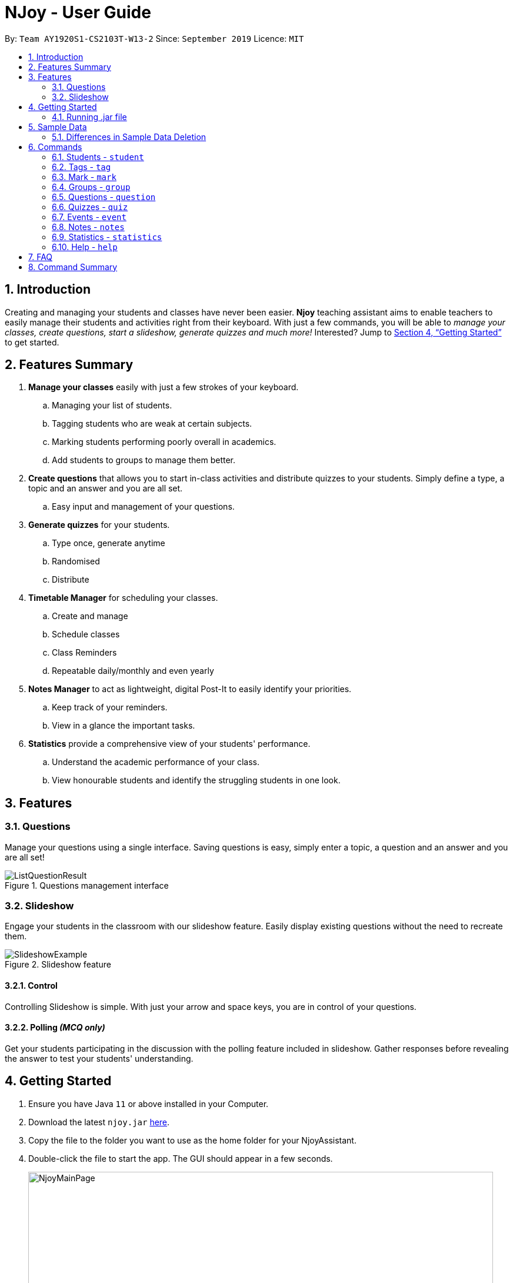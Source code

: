 = NJoy - User Guide
:site-section: UserGuide
:toc:
:toc-title:
:toc-placement: preamble
:sectnums:
:imagesDir: images
:stylesDir: stylesheets
:xrefstyle: full
:experimental:
ifdef::env-github[]
:tip-caption: :bulb:
:note-caption: :information_source:
endif::[]
:repoURL: https://github.com/AY1920S1-CS2103T-W13-2/main

By: `Team AY1920S1-CS2103T-W13-2`      Since: `September 2019`      Licence: `MIT`

== Introduction

Creating and managing your students and classes have never been easier.
*Njoy* teaching assistant aims to enable teachers to easily manage their students and activities
right from their keyboard. With just a few commands, you will be able to
_manage your classes, create questions, start a slideshow, generate quizzes and much more!_ Interested?
Jump to <<Getting Started>> to get started.

== Features Summary

. *Manage your classes* easily with just a few strokes of your keyboard.
.. Managing your list of students.
.. Tagging students who are weak at certain subjects.
.. Marking students performing poorly overall in academics.
.. Add students to groups to manage them better.
. *Create questions* that allows you to start in-class activities and distribute quizzes to your students.
Simply define a type, a topic and an answer and you are all set.
.. Easy input and management of your questions.
. *Generate quizzes* for your students.
.. Type once, generate anytime
.. Randomised
.. Distribute
. *Timetable Manager* for scheduling your classes.
.. Create and manage
.. Schedule classes
.. Class Reminders
.. Repeatable daily/monthly and even yearly
. *Notes Manager* to act as lightweight, digital Post-It to easily identify your priorities.
.. Keep track of your reminders.
.. View in a glance the important tasks.
. *Statistics* provide a comprehensive view of your students' performance.
.. Understand the academic performance of your class.
.. View honourable students and identify the struggling students in one look.


== Features

=== Questions
Manage your questions using a single interface. Saving questions is easy, simply enter a topic, a question
and an answer and you are all set!

.Questions management interface
image::questions/ListQuestionResult.png[]

=== Slideshow
Engage your students in the classroom with our slideshow feature. Easily display existing questions
without the need to recreate them.

.Slideshow feature
image::questions/SlideshowExample.png[]

==== Control
Controlling Slideshow is simple. With just your arrow and space keys, you are in control of your questions.

[[Features-Slideshow-Polling]]
==== Polling _(MCQ only)_
Get your students participating in the discussion with the polling feature included in slideshow. Gather
responses before revealing the answer to test your students' understanding.


== Getting Started

.  Ensure you have Java `11` or above installed in your Computer.
.  Download the latest `njoy.jar` link:{repoURL}/releases[here].
.  Copy the file to the folder you want to use as the home folder for your NjoyAssistant.
.  Double-click the file to start the app. The GUI should appear in a few seconds.
+
.GUI of Njoy Teaching Assistant
image::NjoyMainPage.png[width="790"]
+
.  Type the command in the command box and press kbd:[Enter] to execute it. +
e.g. typing `help` and pressing kbd:[Enter] will open the help window. +

[[Getting-Started-Run]]
=== Running .jar file
. Download the `njoy.jar` file
. Double click on `njoy.jar` file to run the application

_If you are not able to run the application using the method above, use the following:_
. Open *Terminal*(Mac)/*Command Prompt*(Windows)
. Type cd [PATH TO DIRECTORY CONTAINING .JAR FILE]
. Type `java -jar njoy.jar` to run the application.

== Sample Data

[TIP]
The NJoy Assistant starts with some data as examples. Upon the first startup, the *students*, *questions*,
*events* and *notes* storage are loaded with sample data. The user should clear these if they are not of importance,
as they merely serve as examples.

The following steps provide an example of how to clear the sample user data for questions. The same steps can
be applied to clear the storage for students, events and notes albeit slight <<Differences, `differences`>>.

*Step 1.* To see the list of questions, type in the following command: `question list`. The sample question is
circled in purple. +

.Question List
image::QuestionListSample.jpg[]

{nbsp} +
*Step 2.* To delete the sample question, type in the following command: `question delete 1`. This deletes the
first question in the question list, which in this case is the sample question! +
{nbsp} +
After which, you should see the message circled in red indicating the success of the deletion. +

.Question Delete
image::QuestionDeleteSample.jpg[]

{nbsp} +
*Step 3.* You're already done! To confirm that the question has been deleted, once again type in the following
command: `question list`. You should see that there are no more sample questions! +

.Blank Question List
image::QuestionListBlank.jpg[]

{nbsp} +

[[Differences]]
=== Differences in Sample Data Deletion

. *Students*: The steps for deletion are the same as for the sample question. +

. *Notes*: The steps for deletion are the same as for the sample question, except that the notes are displayed
on the right hand side of the User Interface. +

. *Events*: The steps for deletion are the same as for the sample question, except that to view the event, a
different command: `event view` has to be keyed into the command line.

== Commands

*Command Format*
====
All commands start with a command word (e.g `student`, `question`, `quiz`, `event`, `note`) followed by the command action. Certain commands may include additional keywords and will be specified in the description.
[NOTE]
Duplication of the specified keywords and options might result in errors or nondeterministic selection of fields. In most cases, the latest field option overwrites the duplicate fields provided.
====

=== Students - `student`

==== Adding a student

Adds a student +
Format: `student name/... tag/...(optional)`

The keywords supported by this feature includes:

|==============================
| Keyword | Description

| `name` | The name of the student.
| `tag` (Optional) | The weak subjects of the student.
|==============================

[NOTE]
`tag` fields of a student represent the weak subjects of a particular student, and is an optional field which can be added later under the `Tag` feature


Examples:

* *Untagged student*: `student name/John Doe` +
Adds an untagged student named John Doe
* *Student with one tag*: `student name/John Doe tag/Chemistry` +
Adds a student named John Doe with one tag Chemistry
* *Student with multiple tags*: `student name/John Doe tag/Chemistry tag/Physics` +
Adds a student named John Doe with tags Chemistry and Physics

==== Editing a student

Edit a student currently stored. +
Format: `student [index number] name/...`

[NOTE]
All tags and mark of the student to be edited will be transferred over to the new student.

The keywords supported by this feature includes:

|==============================
| Keyword | Description

| `[index number]` | Index number of the student to be edited in the student list
| `name` | New name of the student to be edited.
|==============================

Examples:

* `student 1 name/John Doe` +
Changes the name of the student with index number 1 in the student list to John Doe

.Original list of students.
image::EditStudent1.png[]

.Type in the command to change name of student in index 1 to John Doe.
image::EditStudent2.png[]

.Successfully change the name of student in index 1 to John Doe.
image::EditStudent3.png[]


==== Deleting a student

Delete a student from the student list. +
Format: `student delete [INDEX]`

The keywords supported by this feature includes:

|==============================
| Keyword | Description

| `[INDEX]` | Index number of the student to be deleted in the student list
|==============================

Example:

* `student delete 1` +
Deletes the first student in the student list.

[[Feature-Student-List]]
==== Listing students

Display the list of students in the Main Window, and also displays the list in the Command Result Box+
Format: `student list`

The keywords supported by this feature includes: +
*_-This command does not support any additional keywords-_*

Example:

* `student list` +
Lists the students.

=== Tags ​-​ `tag`

Represents the weak subjects of a student, allowing users to focus on the specified weak subject of the student.

==== Adds a tag to a student: `tag`

Allows a user to add a tag to an already tagged student. +
Format: `tag index/... tag/...`

The keywords supported by this feature includes:

|==============================
| Keyword | Description

| `index` | The index number of the student you want to add the tag to
| `tag` | The name of the tag you want to add to the student

|==============================

[NOTE]
Tags cannot be multiple-worded, and cannot contain special characters.

Examples:

* *Add one tag*: `tag index/1 tag/Chemistry` +
Adds tag Chemistry to student with index number 1
* *Add multiple tags to a student*: `tag index/1 tag/Chemistry tag/Physics` +
Adds tag Chemistry and tag Physics to student with index number 1

The screenshot below shows a representation of a student with tags

.Example of tagged student
image::tagged-student-example.png[]

=== Mark ​-​ `mark`

Marks academically weak students, allowing users to pay extra attention to the marked students.

==== Marks a student: `mark`

Allows a user to mark an already created student. +
Format: `mark index/...`

The keywords supported by this feature includes:

|==============================
| Keyword | Description

| `index` | The index number of the student you want to mark

|==============================

Examples:

* `mark index/1` +
Marks the student with index number 1

==== Remove mark from a student: `unmark`

Allows a user to remove mark from an already created student who has been previously marked. +

Format: `mark unmark index/...`

The keywords supported by this feature includes:

|==============================
| Keyword | Description

| `index` | The index number of the student you want to unmark

|==============================

Examples:

* `mark unmark index/1` +
Unmarks the student with index number 1

.Example of marked student
image::marked-student-example.png[]

=== Groups ​-​ `group`

==== Creating a Group manually: `manual`

Allows a user to create a group manually. +
Format: `group manual groupID/... studentNumber/...`

The keywords supported by this feature includes:

|==============================
| Keyword | Description

| `groupID` | The name of the group
| `studentNumber` | The index numbers of the students you want to add to the group

|==============================

[NOTE]
You are not allowed to create groups without specifying any student numbers, ie : create groups with
no students inside the group.

Examples:

* `group manual groupID/G03 studentNumber/1 2 3` +
Adds student index numbers 1, 2 and 3 to the group named G03.

==== Adding a Student to a Group: `add`

Allows a user to add a Student to a Group. +
Format: `group add groupID/... studentNumber/... groupIndexNumber/...`

The keywords supported by this feature includes:

|==============================
| Keyword | Description

| `groupID` | The name of the group
| `studentNumber` | The index number of the student you want to add to the group
| `groupIndexNumber` | The index number within the group that you want to add the student to

|==============================

[NOTE]
For a group that already contains students with group index numbers 1,2 and 3, the group index number you specify in
this command can only be from 1-4, ie the index numbers that you want the new student to take, so as to ensure that there
are no gaps in the index numbers.

Examples:

* `group add groupID/G01 studentNumber/2 groupIndexNumber/3` +
Adds student 2 to the group index number 3 for the group named G01.

==== Removing a Student from a Group: `delete`

Allows a user to remove a student from a group. +
Format: `group delete groupID/... groupIndexNumber/...`

The keywords supported by this feature includes:

|==============================
| Keyword | Description

| `groupID` | The name of the group
| `groupIndexNumber` | The index number of the student within the group that you want to remove

|==============================

Examples:

* `group delete groupID/G01 groupIndexNumber/1` +
Removes the student with group index number 1 for the group named G01.

==== Exporting a Group to a Word Document: `export`

Allows a user to export a group to a Word Document. +
This feature was implemented as we realise that teachers may not have access to their computers at all times,
and thus may print out group information to view during these times. +

Format: `group export groupID/...`

The keywords supported by this feature includes:

|==============================
| Keyword | Description

| `groupID` | The name of the group

|==============================

Examples:

* `group export groupID/G01` +
Exports the group named G01 to a word document named `G01.docx`, found under the exports folder.

==== Showing students from a group:

Allows a user to see all students from a group.

Format: `group groupID/...`

The keywords supported by this feature includes:

|==============================
| Keyword | Description

| `groupID` | The name of the group

|==============================
Examples:

* `group groupID/G01` +
Shows all the students that belong to group with groupID `G01`

.Create a group G02 with students John Doe, Jane Doe and Ben Tan.
image::GroupView1.png[]

.Type in the command to display group G02.
image::GroupView2.png[]

.View of G02.
image::GroupView3.png[]

=== Questions ​-​ `question`

The questions feature is the starting point for creating quizzes and starting a slideshow.
With questions, you are able to manage your existing questions, and add new ones which will be automatically saved.

// tag::questions-management[]
[[Feature-Question-Add]]
==== Creating a question

Create and store questions according to the type specified. +
{empty} +

[big]*Format:* `question question/... answer/... type/... (MCQ OPTIONS IF APPLICABLE)`

[NOTE]
Note that for mcq question type, it is necessary to input keywords `a/`, `b/`, `c/`, `d/`.

The keywords supported by this feature includes:

|==============================
| Keyword | Description

| `question` | Question topic.
| `answer` | Answer to the question.
| `type` | Type of question(`open` or `mcq`).
| `a` | Option A for MCQ.
| `b` | Option B for MCQ.
| `c` | Option C for MCQ.
| `d` | Option D for MCQ.
|==============================

[NOTE]
Note that `answer` is free text and allows any input since answers may be accompanied with explanations.
Therefore, for mcq questions, ensure that the answer entered reflects the correct option.

{empty} +
Examples:

* *Open ended question*: `question question/Which year did Singapore gain independence? answer/1965 type/open` +
Creates an open ended question with topic _'Which year did Singapore gain independence?'_ with answer _'1965'_.
* *MCQ*: `question question/Which year did Singapore gain independence? answer/1965 type/mcq a/1965 b/1963 c/1968 d/1970` +
Creates an mcq with topic _'Which year did Singapore gain independence?'_ with answer _'1965'_ and
choices _'1965', '1963', '1968', '1970'_.

.Creating an open ended question.
image::questions/AddQuestion.png[]

// end::questions-management[]
'''

==== Editing a question

Edit a question from the question list. All keywords are *optional*. +
{empty} +

[big]*Format:* `question [INDEX] question/... answer/... type/... (MCQ KEYWORDS IF APPLICABLE)`
[NOTE]
Note that when changing question type from open ended to mcq, it is necessary to input options `a/`, `b/`, `c/`, `d/`.

The keywords supported by this feature includes:

|==============================
| Keyword | Description

| `[INDEX]` | The question index as defined by the <<Feature-Question-List, list>> and <<Feature-Question-Find, find>> commands.
| `question` | Question topic.
| `answer` | Answer to the question.
| `type` | Type of question(`open` or `mcq`).
| `a` | Option A for MCQ.
| `b` | Option B for MCQ.
| `c` | Option C for MCQ.
| `d` | Option D for MCQ.
|==============================

[NOTE]
Note that `answer` is free text and allows any input since answers may be accompanied with explanations.
Therefore, for mcq questions, ensure that the answer entered reflects the correct option.

{empty} +
Examples:

* `question 1 question/What is 1+1? answer/2` +
Edits the first question in the list changing existing question topic to _'What is 1+1?'_ and answer to _'2'_.
* `question 1 type/mcq a/1965 b/1963 c/1968 d/1970` +
Edits the type of the first question in the list from open ended question to mcq and state choices _'1965', '1963', '1968', '1970'_.

.Editing the first question.
image::questions/EditQuestion.png[]

'''

==== Deleting a question

Delete a question from the question list. +
{empty} +

[big]*Format:* `question delete [INDEX]`

The keywords supported by this feature includes:
|==============================
| Keyword | Description

| `[INDEX]` | The question index as defined by the <<Feature-Question-List, list>> and <<Feature-Question-Find, find>> commands.
|==============================

{empty} +
Example:

* `question delete 1` +
Deletes the first question in the list.

.Deleting the first question.
image::questions/DeleteQuestion.png[]

'''

[[Feature-Question-List]]
==== Listing your saved questions

Display the stored questions and list them in ascending order according to the time that it was created. +
{empty} +

[big]*Format:* `question list`

The keywords supported by this feature includes: +
*_-This command does not require any additional keywords-_*

{empty} +
Example:

* `question list` +
Displays the question list.

.Listing questions currently stored.
image::questions/ListQuestionResult.png[]

'''

[[Feature-Question-Find]]
==== Searching for a question

Search and display questions using keywords and similar terms.
[NOTE]
The ordering of questions is based on *similarity* and the ordering is such that questions that is most similar
to your search term will be at the top.
{empty} +

[big]*Format:* `question find/...`

The keywords supported by this feature includes:

|==============================
| Keyword | Description

| `find` | Search term to find in the list of questions.
|==============================

{empty} +
Example:

* `question find/What is 1+1?` +
Searches through the question list to find questions close to the search term _'What is 1+1?'_.

.Finding questions that matches search term.
image::questions/FindQuestion.png[]

'''

// tag::questions-slideshow[]
==== Starting a Slideshow

Start a slideshow based on the questions selected. The sequence of the questions displayed will follow the ordering of input. +
{empty} +

[big]*Format:* `question slideshow [QUESTIONS INDEX]`

The keywords supported by this feature includes:

|==============================
| Keyword | Description

| `[QUESTIONS INDEX]` | Index of questions *separated by a whitespace*.
Follows the index as defined in the <<Feature-Question-List, list>> and <<Feature-Question-Find, find>> commands.
|==============================

{empty} +
The following controls are used to navigate through the slideshow:

|==============================
| Control | Description

| `Right arrow(→)` | Go to next question.
| `Left arrow(←)` | Go to previous question.
| `Esc` | Quit the slideshow.
| `Space` | Show or hide the answer to the question.
|==============================

{empty} +
The following controls are used for polling mcq type questions:

|==============================
| Control | Description

| `1` | Add one response to option A.
| `2` | Add one response to option B.
| `3` | Add one response to option C.
| `4` | Add one response to option D.
|==============================

{empty} +
Example:

* `question slideshow 1 2 3` +
Starts a slideshow with questions containing index _'1'_, _'2'_ and _'3'_.

.Starting a slideshow.
image::questions/StartSlideshow.png[]

{empty} +
Below is an example of how to navigate through the slideshow and utilise the <<Features-Slideshow-Polling, polling>> feature:

*Step 1.* When the slideshow window appears, scroll between the questions using the `Left arrow(←)` and `Right arrow(→)` keys.

.Slideshow window appears.
image::questions/StartSlideshowResult.png[]

*Step 2.* Use the `Space` key to show or hide the answer. For mcq type questions, you may use the `1-4` keys to add to the poll results for options A to D respectively.

.Answer shown with polling results.
image::questions/SlideshowAllShown.png[]

*Step 3.* When you want to end the slideshow, use the `Esc` key to exit or navigate beyond the last question of the slideshow and it will automatically exit.

{empty} +
Here is a summary of the various components of the slideshow feature:

.Description of the various components.
image::questions/SlideshowFeatureDescription.png[]


// end::questions-slideshow[]
'''

=== Quizzes ​-​ `quiz`

After taking the effort to record different questions, a teacher might be wondering what other features could the NJoy Teaching
Assistant actually provide? What better way to make use of your predefined questions to create quizzes for homework, revision
or even assignments?

[NOTE]
Unfortunately, since majority of the quiz commands rely on question and quiz question indexes, it is entirely up to the user
to ensure the correct indexes of the questions or quiz questions have been entered.

You may refer to <<Feature-Question-Add, creating a question>> for examples on how to add questions and <<Feature-Question-List, listing the questions>> on how to view the current list of questions in the databank.

[NOTE]
For the following examples, we will be operating under the assumption that these sample
questions are in the question bank.

.Question list
image::QuizQuestionList.PNG[]

{nbsp} +

==== Creating a Quiz manually: `manual`

Allows a user to create a quiz manually. +

[big]*Format:* `quiz manual quizID/... questionNumber/... (One or more question numbers can be added)`

The format supported by this feature includes:

|==============================
| Keyword | Description

| Quiz ID | The label of the quiz.
| Question Numbers | The question numbers you want to add to the quiz.
|==============================

Examples:

* `quiz manual quizID/CS2103T questionNumber/1 2 3` +
Adds question numbers 1, 2 and 3 to the quiz labelled CS2103T.

.Results of the create quiz manual command.
image::QuizManual1.PNG[]

==== Creating a Quiz automatically: `auto`

Allows a user to create a quiz automatically. +

[TIP]
The questions chosen are randomised from the questions that you have previously added. As such, the user has to ensure enough questions are available in storage for quiz creation.

[big]*Format:* `quiz auto quizID/... numQuestions/... type/... (Type can either be mcq/open/all)`

The format supported by this feature includes:

|==============================
| Keyword | Description

| Quiz ID | The label of the quiz.
| Number of Questions | The number of questions you want added to the quiz.
| Question Type | The type of questions you want added to the quiz: mcq, open, all.
|==============================

Examples:

* `quiz auto quizID/CS2103T numQuestions/2 type/mcq` +
Adds 2 questions of type mcq to the quiz labelled CS2103T.
* `quiz auto quizID/CS2103T numQuestions/1 type/open` +
Adds 1 question of type open-ended to the quiz labelled CS2103T.
* `quiz auto quizID/CS2103T numQuestions/3 type/all` +
Adds 3 questions of any type to the quiz labelled CS2103T.

.Results of the first create quiz automatically command.
image::QuizAuto1.PNG[]

.Results of the second create quiz automatically command.
image::QuizAuto2.PNG[]

.Results of the third create quiz automatically command.
image::QuizAuto3.PNG[]

==== Adding a Question to a Quiz: `add`

Allows a user to add a question to a quiz. +

[big]*Format:* `quiz add quizID/... questionNumber/... quizQuestionNumber/...`

The format supported by this feature includes:

|==============================
| Keyword | Description

| Quiz ID | The label of the quiz.
| Question Number | The question number you want to add to the quiz.
| Quiz Question Number | The question number in the quiz you want to add the question to.
|==============================

Examples:

* `quiz add quizID/CS2103T questionNumber/2 quizQuestionNumber/3` +
Adds question 2 to the quiz question number 3 for the quiz labelled CS2103T.

.Results of the add question to quiz command.
image::QuizAdd1.PNG[]

==== Deleting a Question from a Quiz: `delete`

Allows a user to delete a question from a quiz. +

[TIP]
Do take note that the user can only delete one question at a time.

[big]*Format:* `quiz delete quizID/... quizID/... quizQuestionNumber/...`

The format supported by this feature includes:

|==============================
| Keyword | Description

| Quiz ID | The label of the quiz.
| Quiz Question Number | The question number of the question i the quiz to be deleted.
|==============================

Examples:

* `quiz delete quizID/CS2103T quizQuestionNumber/3` +
Deletes the quiz question number 3 for the quiz labelled CS2103T.

.Results of the delete question from quiz command.
image::QuizDelete.PNG[]

==== Exporting a Quiz to HTML: `export`

Allows a user to export a quiz to a formatted HTML file. This file is saved in a folder "currentDirectory/exports/". +

[big]*Format:* `quiz export quizID/...`

The format supported by this feature includes:

|==============================
| Keyword | Description

| Quiz ID | The label of the quiz.
|==============================

Examples:

* `quiz export quizID/CS2103T` +
Exports the quiz labelled CS2103T to a formatted HTML file.

The following example demonstrates how to find the export file:

*Step 1.* After executing the quiz export command on the quiz labelled CS2103T, the user should
navigate to their current directory. An exports folder as shown in the image below should be created!

.Quiz Export Folder
image::QuizExportsFolder.jpg[]

{nbsp} +
*Step 2.* Open the folder and double click the html file labelled with the file name CS2103T.

.Quiz Export File
image::QuizHtml.PNG[]

{nbsp} +
*Step 3.* Now you can send the custom quiz file to your students!
The quiz should be in a similar format as displayed below.

.Sample quiz HTML
image::QuizExported.PNG[]

{nbsp} +

==== Listing a Quiz: `list`

Allows a user to list a quiz's questions and answers. +

[big]*Format:* `quiz list quizID/...`

The format supported by this feature includes:

|==============================
| Keyword | Description

| Quiz ID | The label of the quiz.
|==============================

Examples:

* `quiz list quizID/CS2103T` +
Lists the questions and answers for the quiz labelled CS2103T.

.Results of the list quiz command.
image::QuizList.PNG[]

==== Showing only a Quiz's Questions: `showQuestions`

Allows a user to show only a quiz's questions. +

[big]*Format:* `quiz showQuestions quizID/...`

The format supported by this feature includes:

|==============================
| Keyword | Description

| Quiz ID | The label of the quiz.
|==============================

Examples:

* `quiz showQuestions quizID/CS2103T` +
Shows only the questions for the quiz labelled CS2103T.

.Results of the show questions of quiz command.
image::QuizShowQuestions.PNG[]

==== Showing only a Quiz's Answers: `showAnswers`

Allows a user to show only a quiz's answers. +

[big]*Format:* `quiz showAnswers quizID/...`

The format supported by this feature includes:

|==============================
| Keyword | Description

| Quiz ID | The label of the quiz.
|==============================

Examples:

* `quiz showAnswers quizID/CS2103T` +
Shows only the answers for the quiz labelled CS2103T.

.Results of the show answers of quiz command.
image::QuizShowAnswers.PNG[]

=== Events ​-​ `event`

This feature aims to provide event management into nJoy assistance through a visually-pleasing scheduler / calendar.

image::EventScheduleMain.png[]
_Event Calendar / Schedule in weekly view mode_

Note that the red line in the calendar marks the current date and time.s

==== Creating a event

Create, store and render a event +
Format: `event eventName/... startDateTime/... endDateTime/... recur/... color/...`
[NOTE]
Note that for start and end date-time, it is necessary to input it in the following manner:
YYYY-MM-DDThh:mm. For example, 21st Oct 2019 2PM should be expressed in this manner: 2019-10-21T14:00
[NOTE]
Note that the event name should not contain backslash characters.
[NOTE]
Events in the future have a slightly darker color than those in the past and present.

The options supported by this feature includes:

. `eventName` - Name of the event
. `startDateTime` - The start date and time of the event
. `endDateTime` - The end date and time of the event
. `recur` - Recurrence of the event. Either none, daily or weekly.
. `color` - Enter any number from 0 - 23 to set the color of this event.

Examples:

* *Weekly Event*: `event eventName/Teachers Meeting startDateTime/2019-11-07T15:00 endDateTime/2019-11-07T17:00
recur/none color/17` +
Creates a event with event name _'Teachers Meeting'_ with start date and time _'7th Nov 2019, 1500'_ with end
date and time _'7th Nov 2019, 1700'_ and a color grouping of _'17'_.

.Adding a teachers meeting event to the schedule
image::EventScheduleAdd.png[]

[[Feature-Event-Index]]
==== Indexing a event

Gets the index a event based on its event name. If more than one event has the same name, the command will return all of them.
Else if the event name is not found, it shows the event which has the most similar event name.

[NOTE]
Should always run this command before edit or delete event commands. As the index of a event CAN change while the application is running.
For example, deleting another event will affect the index of other events.

Format: `event indexOf/...`

The options supported by this feature includes:

. `indexOf/` - Name of the event

Examples:

* `event indexOf/CS2103T Lecture` +
Returns the index of the event in the calendar

==== Editing a event

Edit a event currently stored. All fields are *optional*. +
Format: `event [INDEX] eventName/... startDateTime/... endDateTime/... recur/... color/...`

The options supported by this feature includes:

. `[INDEX]` - The event index as defined by the <<Feature-Event-Index, index>>  command.
. `eventName` - Name of the event
. `startDateTime` - The start date and time of the event
. `endDateTime` - The end date and time of the event
. `recur` - Recurrence of the event. Either none, daily or weekly.
. `color` - Enter any number from 0 - 23 to set the color of this event.

Examples:

* `event 2 eventName/CS2103T Lecture` +
Edits the first event in the list changing existing event name to _'CS2103T Lecture'_.

==== Deleting a event

Delete a event from the calendar. +
Format: `event delete [INDEX]`

The options supported by this feature includes:

. `[INDEX]` - The event index as defined by the <<Feature-Event-Index, index>> command.
[NOTE]
Deleting a event which is recurring (daily or weeekly) will delete all instances of that event.


* `event delete 1` +
Deletes the event with index 1

==== Taking screenshot of schedule

Takes a screen shot of the calendar as PNG file +
Format: `event screenshot`

[NOTE]
Scroll to which portion of the calendar is to be taken, and the application will then open a separate
full screen window to maximise the content captured of the screenshot.

[NOTE]
The event schedule screenshot is stored in the same place as where the JAR file is installed.
The screenshot can be found under a newly created printable directory.
If the directory exists beforehand, no new directory is created.
See <<Feature-Statistics, statistics print feature>>

[NOTE]
The screenshot will be saved based on the current settings of your event schedule.
For example if you are viewing 2019-11-23 on a weekly mode, the filename will be saved as WEEKLY_2019-11-23. NJoy will also overwrite any screenshots from the past with the same event name, to ensure that the screenshot in the printable directory is the most updated.


* Example: `event screenshot` +
Takes a screenshot of the current calendar and saves it into Printable folder.

The following example demonstrates how to find the screenshot:

*Step 1.* After executing the event screenshot command, the user should
navigate to their current directory. An printable folder as shown in the image below should be created!

.Event screenshot Location
image::EventPrintableLocation.png[]

{nbsp} +
*Step 2.* The png file should be named according to your schedule settings in the format VIEWMODE_TARGETDATE.png

.Event screenshot file
image::EventScreenshotFile.PNG[]

{nbsp} +
*Step 3.* Now you can share your calendar screenshot with others (or yourself)!

.Sample event screenshot
image::EventScreenshotSample.PNG[]

{nbsp} +

==== Viewing all events

Show all your events in the calendar. All fields are optional
Format: `event view scheduleMode/... targetDate/...`

The options supported by this feature includes:

. `scheduleMode` - Schedule viewing mode of the calendar. Either weekly or daily.
. `targetDate` - The target date to show for the week. If in daily mode, simply show the events in the date.
If in weekly mode, show the week which includes the specified date
[NOTE]
The target date option must be specified in the following format: yyyy-mm-dd. E.g. 2019-11-23

Example:

* `event view scheduleMode/daily targetDate/2019-11-07` +
Opens the calendar view in daily mode with the target date 7 November 2019.

.Viewing the calendar in daily mode with target date 7 November 2019
image::EventViewDailyMode.PNG[]


==== Export all events

Exports stored events into a .ics file. This file type can easily be imported into Google Calendar and other
mainstream calendar applications. +
Format: `event export`

[NOTE]
The file will be exported into the exports folder with the file name nJoy_Schedule.ics. If the file already exists
it will replace it, so you know the .ics file will be your most updated version of your schedule.

[NOTE]
The file will be exported into the same directory as quiz and group exports. See <<Feature-Quiz-Export, quiz export>>,
 <<Feature-Group-Export-Export, group export>>


Example:

* `event export` +
Exports your events into the exports directory with file name nJoy_Schedule.ics

The following example demonstrates how to find the export file:

*Step 1.* After executing the event export command, the user should
navigate to their current directory. An exports folder as shown in the image below should be created!

.Event export location
image::EventExportLocation.png[]

{nbsp} +
*Step 2.* The file should be named nJoy_Schedule.ics inside the exports directory.

.Event export file
image::EventExportFile.PNG[]

{nbsp} +
*Step 3.* Now you can import your events into other calendar applications with this ics file!

{nbsp} +

=== Notes - `notes`

==== Creating a note

Create lightweight, digital notes and reminders quickly and easily as specified. +
Format: `note note/... desc/... priority/... (optional)`

The options supported by this feature includes:

. `note` - The note title.
. `desc` - The description of the note.
. `priority(optional)` - The level of priority placed on this note. It can be of type `unmarked`, `low`, `medium` or `high`. It is by default set to unmarked if field is omitted.

[NOTE]
All non-optional fields are required and also cannot consist exclusively of whitespace characters. All leading and trailing whitespaces of the fields will be ignored.

[NOTE]
All priority fields can be in either lowercase or UPPERCASE. (e.g. `note note/sample title desc/sample desc priority/low` is the same as e.g. `note note/sample title desc/sample desc priority/LOW`).

[NOTE]
`priority` levels are distinguishable by their colour in the User Interface. `unmarked` or default notes have grey panels, while `low`, `medium` and `high` priority notes have green, yellow and red panels respectively.

[NOTE]
The notes panel is not responsive. The User Interface only supports title and description of limited length. Notes that exceed this length will be truncated. For information on how to view these notes, see the note list command.

Examples:

* *Unmarked Note*: `note note/Friday morning class 6A desc/give back prelim papers` +
Creates an unmarked note with title _'Friday morning class 6A'_ and description _'give back prelim papers'_.
* *High priority note*: `note note/Tuesday 1pm desc/Science Conference priority/high` +
Creates a high priority note with title _'Tuesday 1pm'_ and description _'Science Conference'_.

==== Editing a note

Edit a note currently stored. All fields are *optional* but at least one field has to be provided for editing. The new note should not be the same as the original one and should have a unique note title. +
Format: `note [INDEX] note/... desc/... priority/...`

[NOTE]
To change the priority of a `high`, `medium` or `low` note to the default status, the prefix `priority/` is to be followed by `unmarked`. (e.g. note 2 priority/unmarked).

The options supported by this feature includes:

. `[INDEX]` - The note index as shown in the User Interface. The topmost note has index 1, followed by 2 and so on.
. `note` - The note title.
. `desc` - The description of the note.
. `priority` - The level of priority placed on this note. It can be of type `unmarked`, `low`, `medium` or `high`.

Examples:

* `note 1 note/changed title` +
Edits the first note in the list to the title _'changed title'_.
* `note 2 desc/give speech priority/unmarked` +
Edits the description of the second note in the list to _’give speech’_ of unmarked/default priority.

==== Deleting a note

Delete a note from the notes list. +
Format: `note delete [INDEX]`

The options supported by this feature includes:

. `[INDEX]` - The note index as shown in the User Interface. The topmost note has index 1, followed by 2 and so on.

Example:

* `note delete 1` +
Deletes the first note in the list.


[[Feature-Note-List]]
==== Listing notes

Display the list of notes in the command result box. +
Format: `note list`

[NOTE]
The note is rendered on the User Interface on load. However, note lengths that exceed the size of allocated panel might have their content truncated. Using the list function is useful in this case to see the full content of the notes.

The options supported by this feature includes: +
*_-This command does not support any additional options-_*

Example:

* `note list` +
Lists the notes.

[[Feature-Note-Sort]]
==== Sorting notes

Sorts the list of notes by priority in descending order of the Priorities `HIGH`, `MEDIUM`, `LOW` and `UNMARKED`. +
Format: `note sort`

The options supported by this feature includes: +
*_-This command does not support any additional options-_*

Example:

* `note sort` +
Sorts the notes by priority.

[[Feature-Statistics]]
=== Statistics - `statistics`

==== Generating a Statistics report

Create statistics reports of student scores using excel data files. The statistics generated is based
on the calculated weighted score of the input data. +
Format: `statistics file/... print/...(optional)`

The options supported by this feature includes:

. `file` - The absolute/relative file path of the data file.
. `print(optional)` - The filename of the printable report you wish to generate.

[NOTE]
The statistics feature only supports file type in the ‘Excel’ format. Data files are to end with the _’.xlsx’_ extension.

[NOTE]
The `print` option allows the generation of a _'.png'_ file containing a snapshot of the statistics report generated. Regardless of the print specifications, a new window is opened with the statistics report.

[NOTE]
Printable statistics reports if specified are stored in the same place as where the JAR file is installed. The report can be found under a newly created `printable` directory. If the directory exists beforehand, no new directory is created.

[NOTE]
Filenames without _`.png`_ extension will automatically have the extension appended to the end of the file name.

[NOTE]
If the file name specified already exists in the printable directory, it will overwrite the existing file.

Examples:

* *View Statistics Report (without saving)*: `statistics file/C:\Users\SampleUser\Desktop\6B Prelim Scores.xlsx` +
Shows the statistics report for excel file named _’6B Prelim Scores’_.

* *View and Save Statistics Report*: `statistics file/C:\Users\SampleUser\Desktop\6B Prelim Scores.xlsx print/6B Prelim Performance Report` +
Shows the statistics report for excel file named _’6B Prelim Scores’_. It also saves an image file containing a snapshot of the statistics report in the _’printable’_ directory with name _’6B Prelim Performance Report’_.

*Data File Specifications*

The data file needs to be specified in the following format to ensure that the statistics report is successfully generated. +

[NOTE]
Failure to adhere to the following specifications might result in either the excel file being rejected or erroneous statistics.
If the report is generated, it might be correct but the behavior is not guaranteed should the specifications mentioned below be violated or overlooked.

* *Entries start at cell A1 with the cell `Students`, regardless of whether there is score data.*
* *First row begins with the cell `Students`, followed by their names. (e.g. row 1 of 4 cells having `Students`, `Jason`, `Mike` and `Peter`)*
* *First column states the different subjects starting from the second topmost cell. (e.g column 1 of 4 cells having `Students`, `Math`, `Science` and `English`.)*
* *There is at least one student.*
* *There is at least one subject.*
* *All student names have unique identifiers. (e.g. two students named Jason could be identified as `Jason 1` and `Jason 2`)*
* *All subject names have unique identifiers. (e.g. two subjects named Math could be identified as `Advanced Math` and `Elementary Math`)*
* *All students have a corresponding score for all subjects*
* *All scores are numeric characters (integer or decimals)*
* *There are no gaps between rows and columns.*
* *All cells within the row and column range have at least one non-whitespace character.*
* *All cells outside the row and column range are empty.*

[NOTE]
Failure to adhere to the following specifications might result in some of the statistical data generated not being useful to the user.

* *All scores should be in percentage terms. (0 ~ 100)*

[NOTE]
The general rule for the file format is to ensure all entries in the file are as compact to the top left as possible; the entries should form a rectangular shape on the top left corner of the excel sheet. The rectangle should have no empty entries while all cells outside the rectangle are empty entries.

The statistics report generated uses weighted average scores across the different subjects to perform analysis. All scores carry equal weight. The statistics generated
allow you to see some of the common descriptive statistics and their relative distributions both in terms of frequency and percentile terms.

The screenshot below illustrates a sample data set that fulfills all of the above specifications.

.Screenshot of Valid Excel format
image::ExcelFormat.png[]

=== Help ​-​ `help`

Opens up the help window. +
[big]*Format:* `help`

The format supported by this feature includes:

_-This command does not require any additional options-_

== FAQ

*Q*: Where can I find a list of commands? +
*A*: You may access the help guide included in the application by navigating to `Help > Help F1` located on the menu bar or by pressing the `F1` key.
*Q*: Unable to run the application. +
*A*: Please see <<Getting-Started-Run>> on how to start the application.

== Command Summary

* *Help* : `help`
* *Exit* : `exit`
* *Adding a student*: `student name/...`
* *Removing a student*: `student delete index/...`
* *Editing a student*: `student [index] name/...`
* *Listing all students*: `student list`
* *Tagging student*: `tag index/... tag/...`
* *Marking a student*: `mark index/...`
* *Unmarking a student*: `mark unmark index/...`
* *Creating a group*: `group manual groupID/... studentNumber/...`
* *Adding student to a group*: `group groupID/... studentNumber/... groupIndexNumber/...`
* *Removing student from a group*: `group delete groupID/... groupIndexNumber/...`
* *Showing students from a group*: `group groupID/...`
* *Exporting a group*: `group export groupID/...`
* *Creating a question*: `question question/…​ answer/…​ type/…​ (MCQ OPTIONS IF APPLICABLE)`
* *Editing a question*: `question [INDEX] question/…​ answer/…​ type/…​ (MCQ OPTIONS IF APPLICABLE)`
* *Deleting a question*: `question delete [INDEX]`
* *Listing your saved questions*: `question list`
* *Searching for a question*: `question find/…​`
* *Starting a slideshow*: `question slideshow [QUESTIONS INDEX]`
* *Creating a Quiz Manually* : `quiz manual quizID/... questionNumber/...`
* *Creating a Quiz Automatically* : `quiz auto quizID/... numQuestions/... type/...` [Where type is: mcq, open or all]
* *Adding a Question to Quiz* : `quiz add quizID/... questionNumber/... quizQuestionNumber/...`
* *Deleting a Question from Quiz* : `quiz delete quizID/... quizQuestionNumber/...`
* *Listing a Quiz* : `quiz list quizID/...`
* *Showing only Questions of a Quiz* : `quiz showQuestions quizID/...`
* *Showing only Answers of a Quiz* : `quiz showAnswers quizID/...`
* *Adding an Event* : `event eventName/... startDateTime/... endDateTime/... recur/... color/...`
* *Editing an Event* : `event [INDEX] eventName/... startDateTime/... endDateTime/... recur/... color/...`
* *Deleting an Event* : `event delete [INDEX]`
* *Viewing all Event* : `event view scheduleMode/... targetDate/...`
* *Exporting Events* : `event export`
* *Screenshot Calendar* : `event screenshot`
* *Creating a Note* : `note note/... desc/...`
* *Creating a Note with Priority* : `note note/... desc/... priority/...`
* *Editing a Note* : `note [INDEX] note/... desc/... priority/...`
* *Deleting a Note* : `note delete [INDEX]`
* *Listing Notes* : `note list`
* *Sorting Notes* : `note sort`
* *Generating Statistics* : `statistics file/...`
* *Generating Statistics and Saving* : `statistics file/... print/...`
